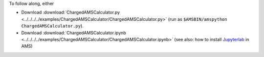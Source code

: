 To follow along, either

* Download :download:`ChargedAMSCalculator.py <../../../../examples/ChargedAMSCalculator/ChargedAMSCalculator.py>` (run as ``$AMSBIN/amspython ChargedAMSCalculator.py``).
* Download :download:`ChargedAMSCalculator.ipynb <../../../../examples/ChargedAMSCalculator/ChargedAMSCalculator.ipynb>` (see also: how to install `Jupyterlab <../../../Scripting/Python_Stack/Python_Stack.html#install-and-run-jupyter-lab-jupyter-notebooks>`__ in AMS)
